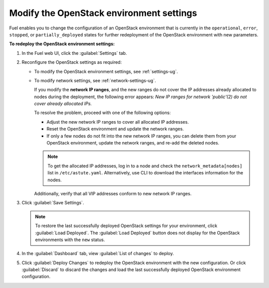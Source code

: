 .. _post-deployment-settings:

=========================================
Modify the OpenStack environment settings
=========================================

Fuel enables you to change the configuration of an OpenStack environment
that is currently in the ``operational``, ``error``, ``stopped``, or
``partially_deployed`` states for further redeployment of the OpenStack
environment with new parameters.

**To redeploy the OpenStack environment settings:**

#. In the Fuel web UI, click the :guilabel:`Settings` tab.
#. Reconfigure the OpenStack settings as required:

   * To modify the OpenStack environment settings, see :ref:`settings-ug`.
   * To modify network settings, see :ref:`network-settings-ug`.

     If you modify the **network IP ranges**, and the new ranges do not cover
     the IP addresses already allocated to nodes during the deployment,
     the following error appears:
     *New IP ranges for network 'public'(2) do not cover already allocated
     IPs.*

     To resolve the problem, proceed with one of the following options:

     * Adjust the new network IP ranges to cover all allocated IP addresses.

     * Reset the OpenStack environment and update the network ranges.

     * If only a few nodes do not fit into the new network IP ranges, you can
       delete them from your OpenStack environment, update the network ranges,
       and re-add the deleted nodes.

     .. note::

        To get the allocated IP addresses, log in to a node and check
        the ``network_metadata[nodes]`` list in ``/etc/astute.yaml``.
        Alternatively, use CLI to download the interfaces information for
        the nodes.

     Additionally, verify that all VIP addresses conform to new network IP
     ranges.

#. Click :guilabel:`Save Settings`.

   .. note::

      To restore the last successfully deployed OpenStack settings
      for your environment, click :guilabel:`Load Deployed`.
      The :guilabel:`Load Deployed` button does not display
      for the OpenStack environments with the ``new`` status.

#. In the :guilabel:`Dashboard` tab, view :guilabel:`List of changes`
   to deploy.

#. Click :guilabel:`Deploy Changes` to redeploy the OpenStack environment
   with the new configuration.
   Or click :guilabel:`Discard` to discard the changes and load the last
   successfully deployed OpenStack environment configuration.
